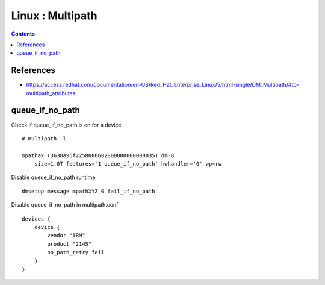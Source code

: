 Linux : Multipath
+++++++++++++++++

.. contents::

References
==========

* https://access.redhat.com/documentation/en-US/Red_Hat_Enterprise_Linux/5/html-single/DM_Multipath/#tb-multipath_attributes

queue_if_no_path
================

Check if queue_if_no_path is on for a device

::

    # multipath -l

    mpathak (3638a95f2258000602800000000000035) dm-8
        size=1.0T features='1 queue_if_no_path' hwhandler='0' wp=rw

Disable queue_if_no_path runtime

::

    dmsetup message mpathXYZ 0 fail_if_no_path


Disable queue_if_no_path in multipath.conf

::
    
    devices {
        device {
            vendor "IBM"
            product "2145"
            no_path_retry fail
        }
    }

